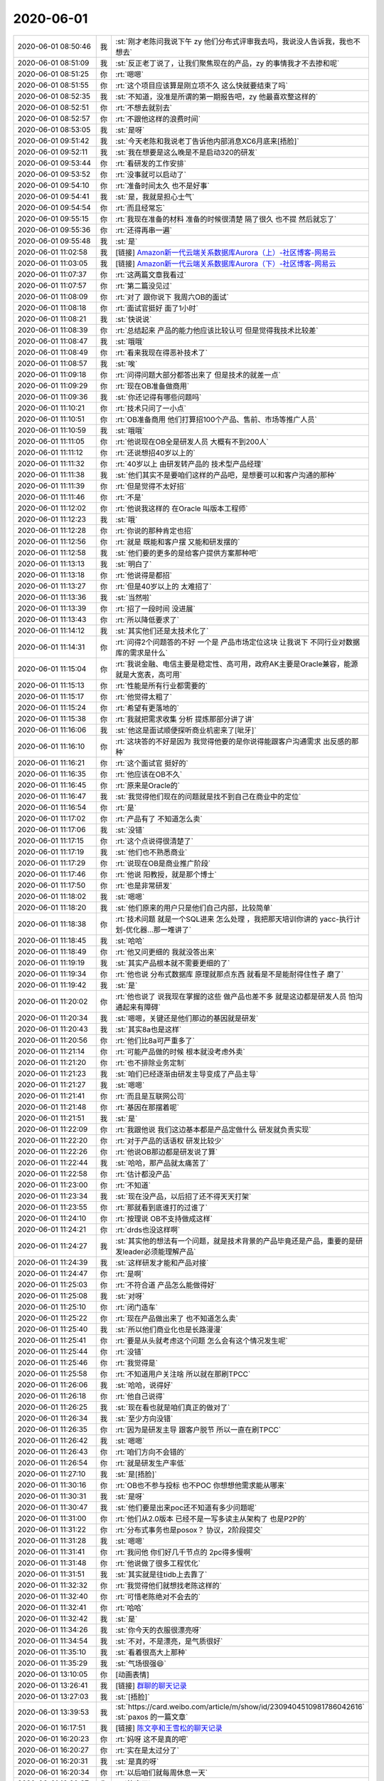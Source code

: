 2020-06-01
-------------

.. list-table::
   :widths: 25, 1, 60

   * - 2020-06-01 08:50:46
     - 我
     - :st:`刚才老陈问我说下午 zy 他们分布式评审我去吗，我说没人告诉我，我也不想去`
   * - 2020-06-01 08:51:09
     - 我
     - :st:`反正老丁说了，让我们聚焦现在的产品，zy 的事情我才不去掺和呢`
   * - 2020-06-01 08:51:25
     - 你
     - :rt:`嗯嗯`
   * - 2020-06-01 08:51:55
     - 你
     - :rt:`这个项目应该算是刚立项不久 这么快就要结束了吗`
   * - 2020-06-01 08:52:35
     - 我
     - :st:`不知道，没准是所谓的第一期报告吧，zy 他最喜欢整这样的`
   * - 2020-06-01 08:52:51
     - 你
     - :rt:`不想去就别去`
   * - 2020-06-01 08:52:57
     - 你
     - :rt:`不跟他这样的浪费时间`
   * - 2020-06-01 08:53:05
     - 我
     - :st:`是呀`
   * - 2020-06-01 09:51:42
     - 我
     - :st:`今天老陈和我说老丁告诉他内部消息XC6月底来[捂脸]`
   * - 2020-06-01 09:52:11
     - 我
     - :st:`我在想要是这么晚是不是启动320的研发`
   * - 2020-06-01 09:53:44
     - 你
     - :rt:`看研发的工作安排`
   * - 2020-06-01 09:53:52
     - 你
     - :rt:`没事就可以启动了`
   * - 2020-06-01 09:54:10
     - 你
     - :rt:`准备时间太久 也不是好事`
   * - 2020-06-01 09:54:41
     - 我
     - :st:`是，我就是担心士气`
   * - 2020-06-01 09:54:54
     - 你
     - :rt:`而且经常忘`
   * - 2020-06-01 09:55:15
     - 你
     - :rt:`我现在准备的材料 准备的时候很清楚 隔了很久 也不提 然后就忘了`
   * - 2020-06-01 09:55:36
     - 你
     - :rt:`还得再串一遍`
   * - 2020-06-01 09:55:48
     - 我
     - :st:`是`
   * - 2020-06-01 11:02:58
     - 我
     - [链接] `Amazon新一代云端关系数据库Aurora（上）-社区博客-网易云 <https://sq.163yun.com/m/blog/article/188055100193001472>`_
   * - 2020-06-01 11:03:05
     - 我
     - [链接] `Amazon新一代云端关系数据库Aurora（下）-社区博客-网易云 <https://sq.163yun.com/m/blog/article/188056703557980160>`_
   * - 2020-06-01 11:07:37
     - 你
     - :rt:`这两篇文章我看过`
   * - 2020-06-01 11:07:57
     - 你
     - :rt:`第二篇没见过`
   * - 2020-06-01 11:08:09
     - 你
     - :rt:`对了 跟你说下 我周六OB的面试`
   * - 2020-06-01 11:08:18
     - 你
     - :rt:`面试官挺好 面了1小时`
   * - 2020-06-01 11:08:21
     - 我
     - :st:`快说说`
   * - 2020-06-01 11:08:39
     - 你
     - :rt:`总结起来 产品的能力他应该比较认可 但是觉得我技术比较差`
   * - 2020-06-01 11:08:47
     - 我
     - :st:`哦哦`
   * - 2020-06-01 11:08:49
     - 你
     - :rt:`看来我现在得恶补技术了`
   * - 2020-06-01 11:08:57
     - 我
     - :st:`唉`
   * - 2020-06-01 11:09:18
     - 你
     - :rt:`问得问题大部分都答出来了 但是技术的就差一点`
   * - 2020-06-01 11:09:29
     - 你
     - :rt:`现在OB准备做商用`
   * - 2020-06-01 11:09:36
     - 我
     - :st:`你还记得有哪些问题吗`
   * - 2020-06-01 11:10:21
     - 你
     - :rt:`技术只问了一小点`
   * - 2020-06-01 11:10:51
     - 你
     - :rt:`OB准备商用 他们打算招100个产品、售前、市场等推广人员`
   * - 2020-06-01 11:10:59
     - 我
     - :st:`哦哦`
   * - 2020-06-01 11:11:05
     - 你
     - :rt:`他说现在OB全是研发人员  大概有不到200人`
   * - 2020-06-01 11:11:12
     - 你
     - :rt:`还说想招40岁以上的`
   * - 2020-06-01 11:11:32
     - 你
     - :rt:`40岁以上 由研发转产品的 技术型产品经理`
   * - 2020-06-01 11:11:38
     - 我
     - :st:`他们其实不是要咱们这样的产品吧，是想要可以和客户沟通的那种`
   * - 2020-06-01 11:11:39
     - 你
     - :rt:`但是觉得不太好招`
   * - 2020-06-01 11:11:46
     - 你
     - :rt:`不是`
   * - 2020-06-01 11:12:02
     - 你
     - :rt:`他说我这样的 在Oracle 叫版本工程师`
   * - 2020-06-01 11:12:23
     - 我
     - :st:`哦`
   * - 2020-06-01 11:12:28
     - 你
     - :rt:`你说的那种肯定也招`
   * - 2020-06-01 11:12:56
     - 你
     - :rt:`就是 既能和客户摆 又能和研发摆的`
   * - 2020-06-01 11:12:58
     - 我
     - :st:`他们要的更多的是给客户提供方案那种吧`
   * - 2020-06-01 11:13:13
     - 我
     - :st:`明白了`
   * - 2020-06-01 11:13:18
     - 你
     - :rt:`他说得是都招`
   * - 2020-06-01 11:13:27
     - 你
     - :rt:`但是40岁以上的 太难招了`
   * - 2020-06-01 11:13:36
     - 我
     - :st:`当然啦`
   * - 2020-06-01 11:13:39
     - 你
     - :rt:`招了一段时间 没进展`
   * - 2020-06-01 11:13:43
     - 你
     - :rt:`所以降低要求了`
   * - 2020-06-01 11:14:12
     - 我
     - :st:`其实他们还是太技术化了`
   * - 2020-06-01 11:14:31
     - 你
     - :rt:`问得2个问题答的不好 一个是 产品市场定位这块 让我说下 不同行业对数据库的需求是什么`
   * - 2020-06-01 11:15:04
     - 你
     - :rt:`我说金融、电信主要是稳定性、高可用，政府AK主要是Oracle兼容，能源就是大宽表，高可用`
   * - 2020-06-01 11:15:13
     - 你
     - :rt:`性能是所有行业都需要的`
   * - 2020-06-01 11:15:17
     - 你
     - :rt:`他觉得太粗了`
   * - 2020-06-01 11:15:24
     - 你
     - :rt:`希望有更落地的`
   * - 2020-06-01 11:15:38
     - 你
     - :rt:`我就把需求收集 分析 提炼那部分讲了讲`
   * - 2020-06-01 11:16:06
     - 我
     - :st:`他这是面试顺便探听商业机密来了[呲牙]`
   * - 2020-06-01 11:16:10
     - 你
     - :rt:`这块答的不好是因为 我觉得他要的是你说得能跟客户沟通需求 出反感的那种`
   * - 2020-06-01 11:16:21
     - 你
     - :rt:`这个面试官 挺好的`
   * - 2020-06-01 11:16:35
     - 你
     - :rt:`他应该在OB不久`
   * - 2020-06-01 11:16:45
     - 你
     - :rt:`原来是Oracle的`
   * - 2020-06-01 11:16:47
     - 我
     - :st:`我觉得他们现在的问题就是找不到自己在商业中的定位`
   * - 2020-06-01 11:16:54
     - 你
     - :rt:`是`
   * - 2020-06-01 11:17:02
     - 你
     - :rt:`产品有了 不知道怎么卖`
   * - 2020-06-01 11:17:06
     - 我
     - :st:`没错`
   * - 2020-06-01 11:17:15
     - 你
     - :rt:`这个点说得很清楚了`
   * - 2020-06-01 11:17:19
     - 我
     - :st:`他们也不熟悉商业`
   * - 2020-06-01 11:17:29
     - 你
     - :rt:`说现在OB是商业推广阶段`
   * - 2020-06-01 11:17:46
     - 你
     - :rt:`他说 阳教授，就是那个博士`
   * - 2020-06-01 11:17:50
     - 你
     - :rt:`也是非常研发`
   * - 2020-06-01 11:18:02
     - 我
     - :st:`嗯嗯`
   * - 2020-06-01 11:18:20
     - 我
     - :st:`他们原来的用户只是他们自己内部，比较简单`
   * - 2020-06-01 11:18:38
     - 你
     - :rt:`技术问题 就是一个SQL进来 怎么处理 ，我把那天培训你讲的 yacc-执行计划-优化器...那一堆讲了`
   * - 2020-06-01 11:18:45
     - 我
     - :st:`哈哈`
   * - 2020-06-01 11:18:49
     - 你
     - :rt:`他又问更细的 我就没答出来`
   * - 2020-06-01 11:19:19
     - 我
     - :st:`其实产品根本就不需要更细的了`
   * - 2020-06-01 11:19:34
     - 你
     - :rt:`他也说 分布式数据库 原理就那点东西 就看是不是能耐得住性子 磨了`
   * - 2020-06-01 11:19:42
     - 我
     - :st:`是`
   * - 2020-06-01 11:20:02
     - 你
     - :rt:`他也说了 说我现在掌握的这些 做产品也差不多 就是这边都是研发人员 怕沟通起来有障碍`
   * - 2020-06-01 11:20:34
     - 我
     - :st:`嗯嗯，关键还是他们那边的基因就是研发`
   * - 2020-06-01 11:20:43
     - 我
     - :st:`其实8a也是这样`
   * - 2020-06-01 11:20:56
     - 你
     - :rt:`他们比8a可严重多了`
   * - 2020-06-01 11:21:14
     - 你
     - :rt:`可能产品做的时候 根本就没考虑外卖`
   * - 2020-06-01 11:21:20
     - 你
     - :rt:`也不排除业务定制`
   * - 2020-06-01 11:21:23
     - 我
     - :st:`咱们已经逐渐由研发主导变成了产品主导`
   * - 2020-06-01 11:21:27
     - 我
     - :st:`嗯嗯`
   * - 2020-06-01 11:21:41
     - 你
     - :rt:`而且是互联网公司`
   * - 2020-06-01 11:21:48
     - 你
     - :rt:`基因在那摆着呢`
   * - 2020-06-01 11:21:51
     - 我
     - :st:`是`
   * - 2020-06-01 11:22:09
     - 你
     - :rt:`我跟他说 我们这边基本都是产品定做什么 研发就负责实现`
   * - 2020-06-01 11:22:20
     - 你
     - :rt:`对于产品的话语权 研发比较少`
   * - 2020-06-01 11:22:26
     - 你
     - :rt:`他说OB那边都是研发说了算`
   * - 2020-06-01 11:22:44
     - 我
     - :st:`哈哈，那产品就太痛苦了`
   * - 2020-06-01 11:22:58
     - 你
     - :rt:`估计都没产品`
   * - 2020-06-01 11:23:00
     - 你
     - :rt:`不知道`
   * - 2020-06-01 11:23:34
     - 我
     - :st:`现在没产品，以后招了还不得天天打架`
   * - 2020-06-01 11:23:55
     - 你
     - :rt:`那就看到底谁打的过谁了`
   * - 2020-06-01 11:24:10
     - 你
     - :rt:`按理说 OB不支持做成这样`
   * - 2020-06-01 11:24:21
     - 你
     - :rt:`drds也没这样啊`
   * - 2020-06-01 11:24:27
     - 我
     - :st:`其实他的想法有一个问题，就是技术背景的产品毕竟还是产品，重要的是研发leader必须能理解产品`
   * - 2020-06-01 11:24:39
     - 我
     - :st:`这样研发才能和产品对接`
   * - 2020-06-01 11:24:47
     - 你
     - :rt:`是啊`
   * - 2020-06-01 11:25:03
     - 你
     - :rt:`不符合道 产品怎么能做得好`
   * - 2020-06-01 11:25:08
     - 我
     - :st:`对呀`
   * - 2020-06-01 11:25:10
     - 你
     - :rt:`闭门造车`
   * - 2020-06-01 11:25:22
     - 你
     - :rt:`现在产品做出来了 也不知道怎么卖`
   * - 2020-06-01 11:25:40
     - 我
     - :st:`所以他们商业化也是长路漫漫`
   * - 2020-06-01 11:25:41
     - 你
     - :rt:`要是从头就考虑这个问题 怎么会有这个情况发生呢`
   * - 2020-06-01 11:25:44
     - 你
     - :rt:`没错`
   * - 2020-06-01 11:25:46
     - 你
     - :rt:`我觉得是`
   * - 2020-06-01 11:25:58
     - 你
     - :rt:`不知道用户关注啥 所以就在那刷TPCC`
   * - 2020-06-01 11:26:06
     - 我
     - :st:`哈哈，说得好`
   * - 2020-06-01 11:26:18
     - 你
     - :rt:`他自己说得`
   * - 2020-06-01 11:26:25
     - 我
     - :st:`现在看也就是咱们真正的做对了`
   * - 2020-06-01 11:26:34
     - 我
     - :st:`至少方向没错`
   * - 2020-06-01 11:26:35
     - 你
     - :rt:`因为是研发主导 跟客户脱节 所以一直在刷TPCC`
   * - 2020-06-01 11:26:42
     - 我
     - :st:`嗯嗯`
   * - 2020-06-01 11:26:43
     - 你
     - :rt:`咱们方向不会错的`
   * - 2020-06-01 11:26:54
     - 你
     - :rt:`就是研发生产率低`
   * - 2020-06-01 11:27:10
     - 我
     - :st:`是[捂脸]`
   * - 2020-06-01 11:30:16
     - 你
     - :rt:`OB也不参与投标 也不POC 你想想他需求能从哪来`
   * - 2020-06-01 11:30:31
     - 我
     - :st:`是呀`
   * - 2020-06-01 11:30:47
     - 我
     - :st:`他们要是出来poc还不知道有多少问题呢`
   * - 2020-06-01 11:31:00
     - 你
     - :rt:`他们从2.0版本 已经不是一写多读主从架构了 也是P2P的`
   * - 2020-06-01 11:31:22
     - 你
     - :rt:`分布式事务也是posox？ 协议，2阶段提交`
   * - 2020-06-01 11:31:28
     - 我
     - :st:`嗯嗯`
   * - 2020-06-01 11:31:41
     - 你
     - :rt:`我问他 你们好几千节点的 2pc得多慢啊`
   * - 2020-06-01 11:31:48
     - 你
     - :rt:`他说做了很多工程优化`
   * - 2020-06-01 11:31:51
     - 我
     - :st:`其实就是往tidb上去靠了`
   * - 2020-06-01 11:32:32
     - 你
     - :rt:`我觉得他们就想找老陈这样的`
   * - 2020-06-01 11:32:40
     - 你
     - :rt:`可惜老陈绝对不会去的`
   * - 2020-06-01 11:32:41
     - 你
     - :rt:`哈哈`
   * - 2020-06-01 11:32:42
     - 我
     - :st:`是`
   * - 2020-06-01 11:34:26
     - 我
     - :st:`你今天的衣服很漂亮呀`
   * - 2020-06-01 11:34:54
     - 我
     - :st:`不对，不是漂亮，是气质很好`
   * - 2020-06-01 11:35:10
     - 我
     - :st:`看着很高大上那种`
   * - 2020-06-01 11:35:29
     - 我
     - :st:`气场很强😄`
   * - 2020-06-01 13:10:05
     - 你
     - [动画表情]
   * - 2020-06-01 13:26:41
     - 我
     - [链接] `群聊的聊天记录 <https://support.weixin.qq.com/cgi-bin/mmsupport-bin/readtemplate?t=page/favorite_record__w_unsupport>`_
   * - 2020-06-01 13:27:03
     - 我
     - :st:`[捂脸]`
   * - 2020-06-01 13:39:53
     - 我
     - :st:`https://card.weibo.com/article/m/show/id/2309404510981786042616`
       :st:`paxos 的一篇文章`
   * - 2020-06-01 16:17:51
     - 我
     - [链接] `陈文亭和王雪松的聊天记录 <https://support.weixin.qq.com/cgi-bin/mmsupport-bin/readtemplate?t=page/favorite_record__w_unsupport>`_
   * - 2020-06-01 16:20:23
     - 你
     - :rt:`妈呀 这不是真的吧`
   * - 2020-06-01 16:20:27
     - 你
     - :rt:`实在是太过分了`
   * - 2020-06-01 16:20:31
     - 我
     - :st:`是真的呀`
   * - 2020-06-01 16:20:34
     - 你
     - :rt:`以后咱们就每周休息一天`
   * - 2020-06-01 16:20:37
     - 你
     - :rt:`简直了`
   * - 2020-06-01 16:20:47
     - 我
     - :st:`是，太讨厌了`
   * - 2020-06-01 16:21:18
     - 你
     - :rt:`周一 周二 周四晚加到几点啊`
   * - 2020-06-01 16:22:01
     - 我
     - :st:`不知道，等老陈回来说吧`
   * - 2020-06-01 16:22:13
     - 你
     - :rt:`这个我强烈反对`
   * - 2020-06-01 16:22:19
     - 你
     - :rt:`我觉得老陈 不想争取`
   * - 2020-06-01 16:22:27
     - 你
     - :rt:`否则就不会 让你传达了`
   * - 2020-06-01 16:29:27
     - 我
     - :st:`是的`
   * - 2020-06-01 16:29:41
     - 我
     - :st:`其实这事就已经是板上钉钉了`
   * - 2020-06-01 16:41:46
     - 你
     - :rt:`你们人都同意了？`
   * - 2020-06-01 16:42:01
     - 我
     - :st:`不同意呗`
   * - 2020-06-01 16:47:27
     - 我
     - [链接] `王雪松和陈文亭的聊天记录 <https://support.weixin.qq.com/cgi-bin/mmsupport-bin/readtemplate?t=page/favorite_record__w_unsupport>`_
   * - 2020-06-01 16:47:54
     - 你
     - :rt:`到8点 我晕`
   * - 2020-06-01 17:29:58
     - 我
     - :st:`我给你的消息别发给别人`
   * - 2020-06-01 17:30:10
     - 我
     - :st:`微信可以作为证据`
   * - 2020-06-01 17:30:12
     - 你
     - :rt:`没有`
   * - 2020-06-01 17:30:30
     - 你
     - :rt:`我只是嘴上说得 而且5万块钱的事 我都没说`
   * - 2020-06-01 17:30:36
     - 我
     - [动画表情]
   * - 2020-06-01 17:30:42
     - 你
     - :rt:`别人问起来 就说是我跟研发的人听到的`
   * - 2020-06-01 17:31:01
     - 我
     - :st:`刚才我也是给他们看的我的手机`
   * - 2020-06-01 17:31:07
     - 我
     - :st:`没给他们转`
   * - 2020-06-01 17:31:18
     - 你
     - :rt:`是`
   * - 2020-06-01 17:31:22
     - 你
     - :rt:`少留痕迹`
   * - 2020-06-01 17:31:26
     - 你
     - :rt:`不然毡包`
   * - 2020-06-01 17:31:29
     - 我
     - :st:`是`
   * - 2020-06-01 17:51:01
     - 我
     - :st:`聊会天吧。`
   * - 2020-06-01 17:51:17
     - 我
     - :st:`上周和你聊以后，你有什么感想吗`
   * - 2020-06-01 17:58:23
     - 我
     - :st:`明天开始，今天不用`
   * - 2020-06-01 18:09:39
     - 你
     - :rt:`哦`
   * - 2020-06-01 18:11:44
     - 我
     - :st:`老陈特别憔悴`
   * - 2020-06-01 18:14:07
     - 你
     - :rt:`你们聊的怎么样了`
   * - 2020-06-01 18:14:20
     - 我
     - :st:`快完了`
   * - 2020-06-01 18:14:38
     - 你
     - :rt:`怎么样？`
   * - 2020-06-01 18:14:39
     - 我
     - :st:`老陈说的是要用项目奖来补`
   * - 2020-06-01 18:14:49
     - 你
     - :rt:`这不是钱的问题`
   * - 2020-06-01 18:14:54
     - 我
     - :st:`根本就没提到撤销这个事实`
   * - 2020-06-01 18:15:01
     - 你
     - :rt:`啊？`
   * - 2020-06-01 18:15:11
     - 你
     - :rt:`那就是这样了呗`
   * - 2020-06-01 18:15:40
     - 我
     - :st:`估计是，我提出来先执行一个月`
   * - 2020-06-01 18:16:19
     - 我
     - :st:`老陈现在就是想让咱们提钱，想法让大家多挣点钱`
   * - 2020-06-01 18:16:59
     - 你
     - :rt:`公司本来就没钱`
   * - 2020-06-01 18:17:24
     - 我
     - :st:`老陈想让公司多给三分之一的工资`
   * - 2020-06-01 18:17:33
     - 我
     - :st:`怎么可能呢`
   * - 2020-06-01 18:17:51
     - 你
     - :rt:`我们135的开工率，给三分之一也不为过`
   * - 2020-06-01 18:18:02
     - 你
     - :rt:`关键不是钱的问题`
   * - 2020-06-01 18:18:17
     - 你
     - :rt:`与其那样，还不如去北京呢`
   * - 2020-06-01 18:18:26
     - 我
     - :st:`老陈估计是想通过钱让老丁改主意`
   * - 2020-06-01 18:18:38
     - 我
     - :st:`我觉得这个战术是错误的`
   * - 2020-06-01 18:18:40
     - 你
     - :rt:`张益没在吧`
   * - 2020-06-01 18:18:49
     - 我
     - :st:`必须直面和老丁说`
   * - 2020-06-01 18:18:53
     - 我
     - :st:`没在`
   * - 2020-06-01 18:19:00
     - 你
     - :rt:`我觉得也是，这不是钱的事`
   * - 2020-06-01 18:19:15
     - 你
     - :rt:`我们产品都没人参会`
   * - 2020-06-01 18:19:28
     - 我
     - :st:`我觉得老陈是故意的`
   * - 2020-06-01 18:20:10
     - 你
     - :rt:`我要走了`